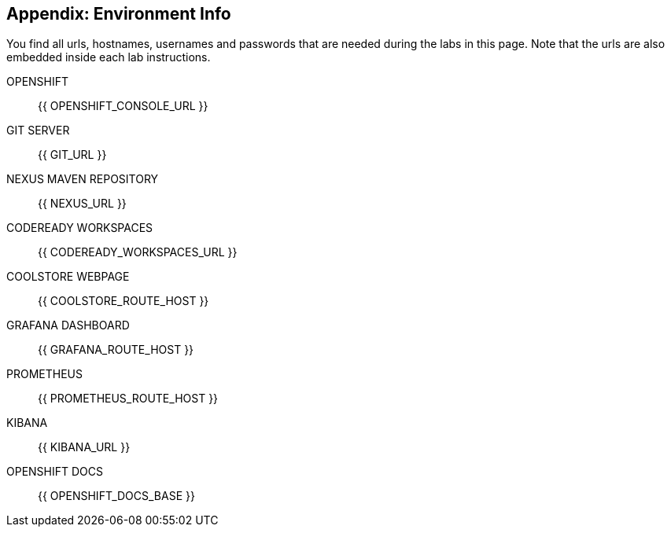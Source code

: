 == Appendix: Environment Info

You find all urls, hostnames, usernames and passwords that are needed during the 
labs in this page. Note that the urls are also embedded inside each lab instructions.

OPENSHIFT::
{{ OPENSHIFT_CONSOLE_URL }}

GIT SERVER::
{{ GIT_URL }}

NEXUS MAVEN REPOSITORY::
{{ NEXUS_URL }}

CODEREADY WORKSPACES::
{{ CODEREADY_WORKSPACES_URL }}

COOLSTORE WEBPAGE::
{{ COOLSTORE_ROUTE_HOST }}

GRAFANA DASHBOARD::
{{ GRAFANA_ROUTE_HOST }}

PROMETHEUS:: 
{{ PROMETHEUS_ROUTE_HOST }}

KIBANA::
{{ KIBANA_URL }}

OPENSHIFT DOCS::
{{ OPENSHIFT_DOCS_BASE }}
